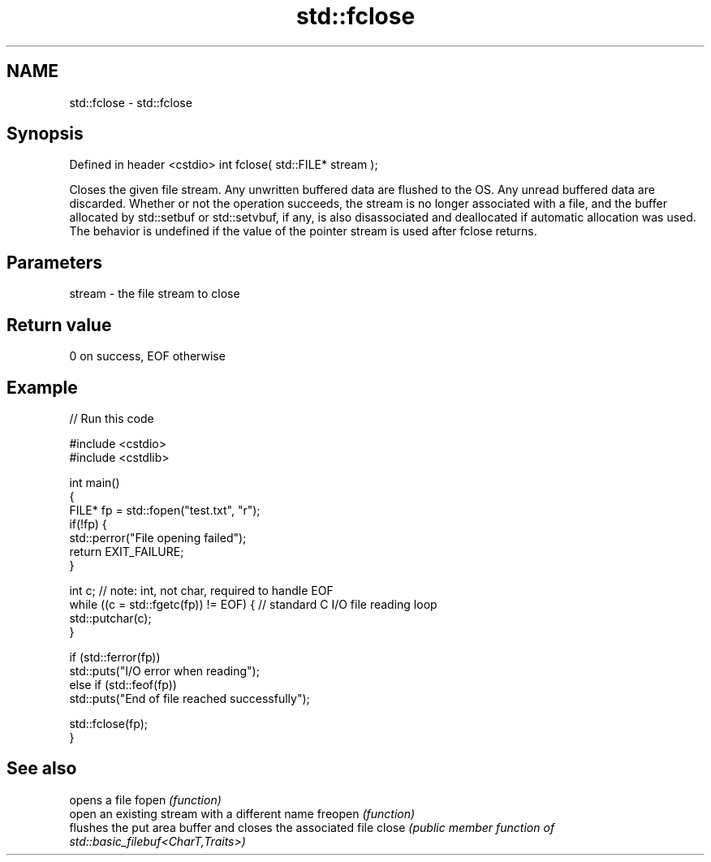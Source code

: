 .TH std::fclose 3 "2020.03.24" "http://cppreference.com" "C++ Standard Libary"
.SH NAME
std::fclose \- std::fclose

.SH Synopsis

Defined in header <cstdio>
int fclose( std::FILE* stream );

Closes the given file stream. Any unwritten buffered data are flushed to the OS. Any unread buffered data are discarded.
Whether or not the operation succeeds, the stream is no longer associated with a file, and the buffer allocated by std::setbuf or std::setvbuf, if any, is also disassociated and deallocated if automatic allocation was used.
The behavior is undefined if the value of the pointer stream is used after fclose returns.

.SH Parameters


stream - the file stream to close


.SH Return value

0 on success, EOF otherwise

.SH Example


// Run this code

  #include <cstdio>
  #include <cstdlib>

  int main()
  {
      FILE* fp = std::fopen("test.txt", "r");
      if(!fp) {
          std::perror("File opening failed");
          return EXIT_FAILURE;
      }

      int c; // note: int, not char, required to handle EOF
      while ((c = std::fgetc(fp)) != EOF) { // standard C I/O file reading loop
         std::putchar(c);
      }

      if (std::ferror(fp))
          std::puts("I/O error when reading");
      else if (std::feof(fp))
          std::puts("End of file reached successfully");

      std::fclose(fp);
  }



.SH See also


        opens a file
fopen   \fI(function)\fP
        open an existing stream with a different name
freopen \fI(function)\fP
        flushes the put area buffer and closes the associated file
close   \fI(public member function of std::basic_filebuf<CharT,Traits>)\fP




